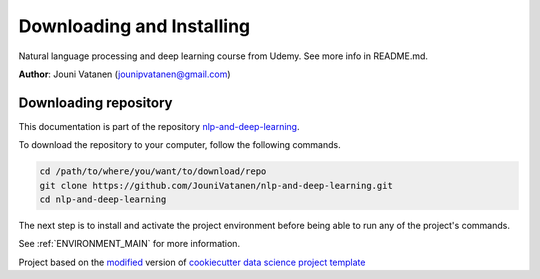 

.. _INSTALL_MAIN:

************************************************************************
Downloading and Installing
************************************************************************

Natural language processing and deep learning course from Udemy. See more info in README.md.

**Author**: Jouni Vatanen (`jounipvatanen@gmail.com <mailto:jounipvatanen@gmail.com>`_)

.. _donwload_repo_sec:

======================
Downloading repository
======================

This documentation is part of the repository
`nlp-and-deep-learning <https://github.com/JouniVatanen/nlp-and-deep-learning>`_.

To download the repository to your computer, follow the following commands.


.. code-block:: text

    cd /path/to/where/you/want/to/download/repo
    git clone https://github.com/JouniVatanen/nlp-and-deep-learning.git
    cd nlp-and-deep-learning


The next step is to install and activate the project environment before 
being able to run any of the project's commands.

See :ref:`ENVIRONMENT_MAIN` for more information.


.. ----------------------------------------------------------------------------

Project based on the `modified <https://github.com/vcalderon2009/cookiecutter-data-science-vc>`_  version of
`cookiecutter data science project template <https://drivendata.github.io/cookiecutter-data-science/>`_ 

.. |Issues| image:: https://img.shields.io/github/issues/JouniVatanen/nlp-and-deep-learning.svg
    :target: https://github.com/JouniVatanen/nlp-and-deep-learning/issues
    :alt: Open Issues

.. |RTD| image:: https://readthedocs.org/projects/nlp-and-deep-learning/badge/?version=latest
   :target: https://nlp-and-deep-learning.rtfd.io/en/latest/
   :alt: Documentation Status










.. |License| image:: https://img.shields.io/badge/license-MIT-blue.svg
   :target: https://github.com/JouniVatanen/nlp-and-deep-learning/blob/master/LICENSE.rst
   :alt: Project License

